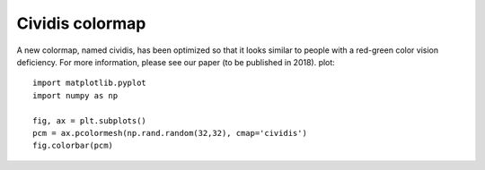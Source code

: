 Cividis colormap
----------------------------

A new colormap, named cividis, has been optimized so that it looks similar to people with a red-green color vision deficiency. For more information, please see our paper (to be published in 2018). plot::

    import matplotlib.pyplot
    import numpy as np

    fig, ax = plt.subplots()
    pcm = ax.pcolormesh(np.rand.random(32,32), cmap='cividis')
    fig.colorbar(pcm)